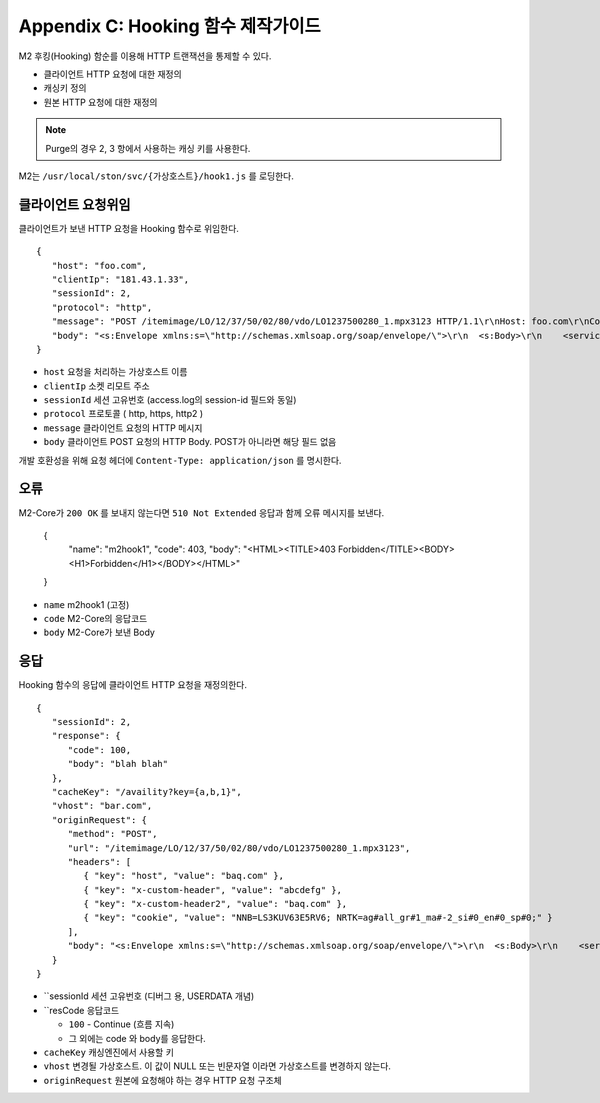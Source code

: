 .. _example:

Appendix C: Hooking 함수 제작가이드
***********************

M2 후킹(Hooking) 함순를 이용해 HTTP 트랜잭션을 통제할 수 있다.

-  클라이언트 HTTP 요청에 대한 재정의
-  캐싱키 정의
-  원본 HTTP 요청에 대한 재정의

.. figure:: img/m2_13.png
    :align: center


   1.  클라이언트 요청을 M2의 Hooking 함수로 보낸다.

   2.  Hooking 함수는 캐싱키와 ``MISS`` 시 원본에 보낼 요청을 정의하여 응답한다. ``200 OK`` 가 아니라면 M2RT는 ``403 Forbidden`` 을 응답한다.

   3.  재정의된 캐싱키를 사용해 캐싱엔진에서 찾는다.

   4.  원본 요청 시 Hooking 함수가 정의한 요청 모델을 참조해 원본서버에 요청한다.


.. note::

   Purge의 경우 2, 3 항에서 사용하는 캐싱 키를 사용한다.



M2는 ``/usr/local/ston/svc/{가상호스트}/hook1.js`` 를 로딩한다.



클라이언트 요청위임
====================================

클라이언트가 보낸 HTTP 요청을 Hooking 함수로 위임한다. ::

   {
      "host": "foo.com",
      "clientIp": "181.43.1.33",
      "sessionId": 2,
      "protocol": "http",
      "message": "POST /itemimage/LO/12/37/50/02/80/vdo/LO1237500280_1.mpx3123 HTTP/1.1\r\nHost: foo.com\r\nContent-Type: text/plain\r\nUser-Agent: PostmanRuntime/7.26.8\r\nAccept: */*\r\nPostman-Token: 0bce4527-7d8b-4974-9c2c-742efb8a549c\r\nAccept-Encoding: gzip, deflate, br\r\nConnection: keep-alive\r\nContent-Length: 519\r\nX-Forwarded-For: 181.43.1.33\r\n\r\n",
      "body": "<s:Envelope xmlns:s=\"http://schemas.xmlsoap.org/soap/envelope/\">\r\n  <s:Body>\r\n    <serviceCall xmlns=\"http://webservice.B2BOnline.com\">\r\n      <AvailRQ>\r\n        <AgencyId>JJSEL13157</AgencyId>\r\n        <CarrierCode>7C</CarrierCode>\r\n        <DepApoCode>CJU</DepApoCode>\r\n        <DepApoName></DepApoName>\r\n        <ArrApoCode>PUS</ArrApoCode>\r\n        <ArrApoName></ArrApoName>\r\n        <FlightDate>20171228</FlightDate>\r\n        <PaxCount>1</PaxCount>\r\n      </AvailRQ>\r\n    </serviceCall>\r\n  </s:Body>\r\n</s:Envelope>"
   }


-  ``host`` 요청을 처리하는 가상호스트 이름

-  ``clientIp`` 소켓 리모트 주소

-  ``sessionId`` 세션 고유번호 (access.log의 session-id 필드와 동일)

-  ``protocol`` 프로토콜 ( http, https, http2 )

-  ``message`` 클라이언트 요청의 HTTP 메시지

-  ``body`` 클라이언트 POST 요청의 HTTP Body. POST가 아니라면 해당 필드 없음


개발 호환성을 위해 요청 헤더에 ``Content-Type: application/json`` 를 명시한다.



오류
====================================

M2-Core가 ``200 OK`` 를 보내지 않는다면 ``510 Not Extended`` 응답과 함께 오류 메시지를 보낸다.

   {
      "name": "m2hook1", 
      "code": 403, 
      "body": "<HTML><TITLE>403 Forbidden</TITLE><BODY><H1>Forbidden</H1></BODY></HTML>"
   }

-  ``name`` m2hook1 (고정)

-  ``code`` M2-Core의 응답코드

-  ``body`` M2-Core가 보낸 Body



응답
====================================

Hooking 함수의 응답에 클라이언트 HTTP 요청을 재정의한다. ::

   {
      "sessionId": 2,
      "response": {
         "code": 100,
         "body": "blah blah"
      },
      "cacheKey": "/availity?key={a,b,1}",
      "vhost": "bar.com",
      "originRequest": {
         "method": "POST",
         "url": "/itemimage/LO/12/37/50/02/80/vdo/LO1237500280_1.mpx3123",
         "headers": [
            { "key": "host", "value": "baq.com" },
            { "key": "x-custom-header", "value": "abcdefg" },
            { "key": "x-custom-header2", "value": "baq.com" },
            { "key": "cookie", "value": "NNB=LS3KUV63E5RV6; NRTK=ag#all_gr#1_ma#-2_si#0_en#0_sp#0;" }
         ],
         "body": "<s:Envelope xmlns:s=\"http://schemas.xmlsoap.org/soap/envelope/\">\r\n  <s:Body>\r\n    <serviceCall xmlns=\"http://webservice.B2BOnline.com\">\r\n      <AvailRQ>\r\n        <AgencyId>JJSEL13157</AgencyId>\r\n        <CarrierCode>7C</CarrierCode>\r\n        <DepApoCode>CJU</DepApoCode>\r\n        <DepApoName></DepApoName>\r\n        <ArrApoCode>PUS</ArrApoCode>\r\n        <ArrApoName></ArrApoName>\r\n        <FlightDate>20171228</FlightDate>\r\n        <PaxCount>1</PaxCount>\r\n      </AvailRQ>\r\n    </serviceCall>\r\n  </s:Body>\r\n</s:Envelope>"
      }
   }


-  ``sessionId 세션 고유번호 (디버그 용, USERDATA 개념)

-  ``resCode 응답코드

   -  ``100`` - Continue (흐름 지속)

   -  그 외에는 code 와 body를 응답한다.

-  ``cacheKey`` 캐싱엔진에서 사용할 키

-  ``vhost`` 변경될 가상호스트. 이 값이 NULL 또는 빈문자열 이라면 가상호스트를 변경하지 않는다.

-  ``originRequest`` 원본에 요청해야 하는 경우 HTTP 요청 구조체